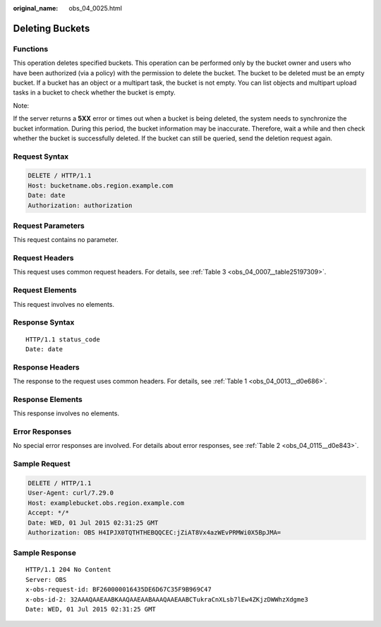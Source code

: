 :original_name: obs_04_0025.html

.. _obs_04_0025:

Deleting Buckets
================

Functions
---------

This operation deletes specified buckets. This operation can be performed only by the bucket owner and users who have been authorized (via a policy) with the permission to delete the bucket. The bucket to be deleted must be an empty bucket. If a bucket has an object or a multipart task, the bucket is not empty. You can list objects and multipart upload tasks in a bucket to check whether the bucket is empty.

Note:

If the server returns a **5XX** error or times out when a bucket is being deleted, the system needs to synchronize the bucket information. During this period, the bucket information may be inaccurate. Therefore, wait a while and then check whether the bucket is successfully deleted. If the bucket can still be queried, send the deletion request again.

Request Syntax
--------------

.. code-block:: text

   DELETE / HTTP/1.1
   Host: bucketname.obs.region.example.com
   Date: date
   Authorization: authorization

Request Parameters
------------------

This request contains no parameter.

Request Headers
---------------

This request uses common request headers. For details, see :ref:`Table 3 <obs_04_0007__table25197309>`.

Request Elements
----------------

This request involves no elements.

Response Syntax
---------------

::

   HTTP/1.1 status_code
   Date: date

Response Headers
----------------

The response to the request uses common headers. For details, see :ref:`Table 1 <obs_04_0013__d0e686>`.

Response Elements
-----------------

This response involves no elements.

Error Responses
---------------

No special error responses are involved. For details about error responses, see :ref:`Table 2 <obs_04_0115__d0e843>`.

Sample Request
--------------

.. code-block:: text

   DELETE / HTTP/1.1
   User-Agent: curl/7.29.0
   Host: examplebucket.obs.region.example.com
   Accept: */*
   Date: WED, 01 Jul 2015 02:31:25 GMT
   Authorization: OBS H4IPJX0TQTHTHEBQQCEC:jZiAT8Vx4azWEvPRMWi0X5BpJMA=

Sample Response
---------------

::

   HTTP/1.1 204 No Content
   Server: OBS
   x-obs-request-id: BF260000016435DE6D67C35F9B969C47
   x-obs-id-2: 32AAAQAAEAABKAAQAAEAABAAAQAAEAABCTukraCnXLsb7lEw4ZKjzDWWhzXdgme3
   Date: WED, 01 Jul 2015 02:31:25 GMT
